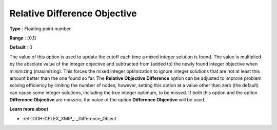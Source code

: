 .. _ODH-CPLEX_XMIP_-_Rel_Difference_Obj:


Relative Difference Objective
=============================



**Type** :	Floating point number	

**Range** :	[0,1]	

**Default** :	0	



The value of this option is used to update the cutoff each time a mixed integer solution is found. The value is multiplied by the absolute value of the integer objective and subtracted from (added to) the newly found integer objective when minimizing (maximizing). This forces the mixed integer optimization to ignore integer solutions that are not at least this amount better than the one found so far. The **Relative Objective Difference** option can be adjusted to improve problem solving efficiency by limiting the number of nodes; however, setting this option at a value other than zero (the default) can cause some integer solutions, including the true integer optimum, to be missed. If both this option and the option **Difference Objective**  are nonzero, the value of the option **Difference Objective**  will be used.



**Learn more about** 

*	:ref:`ODH-CPLEX_XMIP_-_Difference_Object`  



